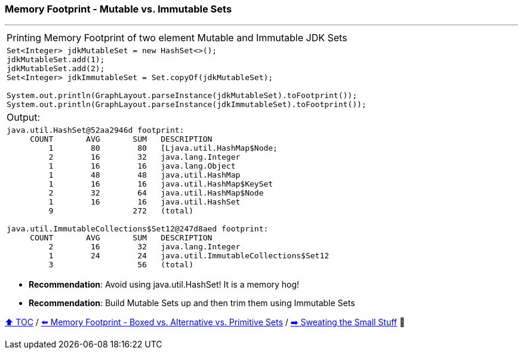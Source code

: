 === Memory Footprint - Mutable vs. Immutable Sets

---

[width=100%]
[cols="5a"]
|====
| Printing Memory Footprint of two element Mutable and Immutable JDK Sets
|
[source,java,linenums]
----
Set<Integer> jdkMutableSet = new HashSet<>();
jdkMutableSet.add(1);
jdkMutableSet.add(2);
Set<Integer> jdkImmutableSet = Set.copyOf(jdkMutableSet);

System.out.println(GraphLayout.parseInstance(jdkMutableSet).toFootprint());
System.out.println(GraphLayout.parseInstance(jdkImmutableSet).toFootprint());
----
| Output:
|
[source,text,linenums]
----
java.util.HashSet@52aa2946d footprint:
     COUNT       AVG       SUM   DESCRIPTION
         1        80        80   [Ljava.util.HashMap$Node;
         2        16        32   java.lang.Integer
         1        16        16   java.lang.Object
         1        48        48   java.util.HashMap
         1        16        16   java.util.HashMap$KeySet
         2        32        64   java.util.HashMap$Node
         1        16        16   java.util.HashSet
         9                 272   (total)

java.util.ImmutableCollections$Set12@247d8aed footprint:
     COUNT       AVG       SUM   DESCRIPTION
         2        16        32   java.lang.Integer
         1        24        24   java.util.ImmutableCollections$Set12
         3                  56   (total)
----
|====

* *Recommendation*: Avoid using java.util.HashSet! It is a memory hog!
* *Recommendation*: Build Mutable Sets up and then trim them using Immutable Sets

link:toc.adoc[⬆️ TOC] /
link:./09_memory_footprint_boxed_vs_primitive_sets.adoc[⬅️ Memory Footprint - Boxed vs. Alternative vs. Primitive Sets] /
link:./12_sweating_the_small_stuff.adoc[➡️ Sweating the Small Stuff] 🐢
